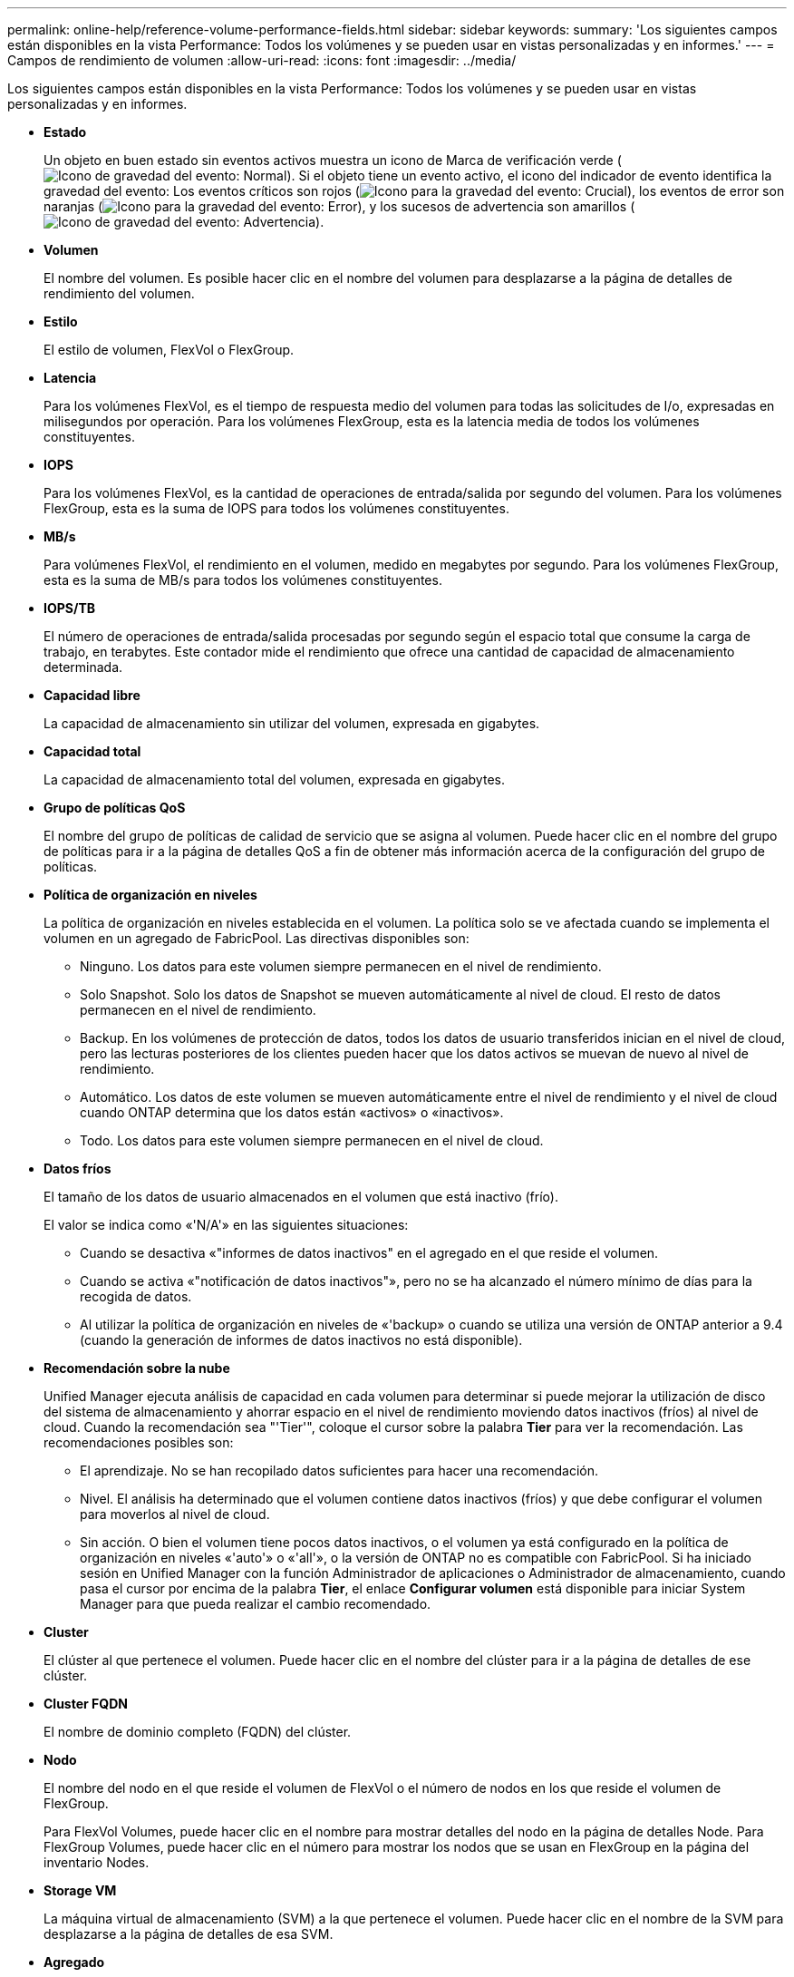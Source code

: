 ---
permalink: online-help/reference-volume-performance-fields.html 
sidebar: sidebar 
keywords:  
summary: 'Los siguientes campos están disponibles en la vista Performance: Todos los volúmenes y se pueden usar en vistas personalizadas y en informes.' 
---
= Campos de rendimiento de volumen
:allow-uri-read: 
:icons: font
:imagesdir: ../media/


[role="lead"]
Los siguientes campos están disponibles en la vista Performance: Todos los volúmenes y se pueden usar en vistas personalizadas y en informes.

* *Estado*
+
Un objeto en buen estado sin eventos activos muestra un icono de Marca de verificación verde (image:../media/sev-normal-um60.png["Icono de gravedad del evento: Normal"]). Si el objeto tiene un evento activo, el icono del indicador de evento identifica la gravedad del evento: Los eventos críticos son rojos (image:../media/sev-critical-um60.png["Icono para la gravedad del evento: Crucial"]), los eventos de error son naranjas (image:../media/sev-error-um60.png["Icono para la gravedad del evento: Error"]), y los sucesos de advertencia son amarillos (image:../media/sev-warning-um60.png["Icono de gravedad del evento: Advertencia"]).

* *Volumen*
+
El nombre del volumen. Es posible hacer clic en el nombre del volumen para desplazarse a la página de detalles de rendimiento del volumen.

* *Estilo*
+
El estilo de volumen, FlexVol o FlexGroup.

* *Latencia*
+
Para los volúmenes FlexVol, es el tiempo de respuesta medio del volumen para todas las solicitudes de I/o, expresadas en milisegundos por operación. Para los volúmenes FlexGroup, esta es la latencia media de todos los volúmenes constituyentes.

* *IOPS*
+
Para los volúmenes FlexVol, es la cantidad de operaciones de entrada/salida por segundo del volumen. Para los volúmenes FlexGroup, esta es la suma de IOPS para todos los volúmenes constituyentes.

* *MB/s*
+
Para volúmenes FlexVol, el rendimiento en el volumen, medido en megabytes por segundo. Para los volúmenes FlexGroup, esta es la suma de MB/s para todos los volúmenes constituyentes.

* *IOPS/TB*
+
El número de operaciones de entrada/salida procesadas por segundo según el espacio total que consume la carga de trabajo, en terabytes. Este contador mide el rendimiento que ofrece una cantidad de capacidad de almacenamiento determinada.

* *Capacidad libre*
+
La capacidad de almacenamiento sin utilizar del volumen, expresada en gigabytes.

* *Capacidad total*
+
La capacidad de almacenamiento total del volumen, expresada en gigabytes.

* *Grupo de políticas QoS*
+
El nombre del grupo de políticas de calidad de servicio que se asigna al volumen. Puede hacer clic en el nombre del grupo de políticas para ir a la página de detalles QoS a fin de obtener más información acerca de la configuración del grupo de políticas.

* *Política de organización en niveles*
+
La política de organización en niveles establecida en el volumen. La política solo se ve afectada cuando se implementa el volumen en un agregado de FabricPool. Las directivas disponibles son:

+
** Ninguno. Los datos para este volumen siempre permanecen en el nivel de rendimiento.
** Solo Snapshot. Solo los datos de Snapshot se mueven automáticamente al nivel de cloud. El resto de datos permanecen en el nivel de rendimiento.
** Backup. En los volúmenes de protección de datos, todos los datos de usuario transferidos inician en el nivel de cloud, pero las lecturas posteriores de los clientes pueden hacer que los datos activos se muevan de nuevo al nivel de rendimiento.
** Automático. Los datos de este volumen se mueven automáticamente entre el nivel de rendimiento y el nivel de cloud cuando ONTAP determina que los datos están «activos» o «inactivos».
** Todo. Los datos para este volumen siempre permanecen en el nivel de cloud.


* *Datos fríos*
+
El tamaño de los datos de usuario almacenados en el volumen que está inactivo (frío).

+
El valor se indica como «'N/A'» en las siguientes situaciones:

+
** Cuando se desactiva «"informes de datos inactivos" en el agregado en el que reside el volumen.
** Cuando se activa «"notificación de datos inactivos"», pero no se ha alcanzado el número mínimo de días para la recogida de datos.
** Al utilizar la política de organización en niveles de «'backup» o cuando se utiliza una versión de ONTAP anterior a 9.4 (cuando la generación de informes de datos inactivos no está disponible).


* *Recomendación sobre la nube*
+
Unified Manager ejecuta análisis de capacidad en cada volumen para determinar si puede mejorar la utilización de disco del sistema de almacenamiento y ahorrar espacio en el nivel de rendimiento moviendo datos inactivos (fríos) al nivel de cloud. Cuando la recomendación sea "'Tier'", coloque el cursor sobre la palabra *Tier* para ver la recomendación. Las recomendaciones posibles son:

+
** El aprendizaje. No se han recopilado datos suficientes para hacer una recomendación.
** Nivel. El análisis ha determinado que el volumen contiene datos inactivos (fríos) y que debe configurar el volumen para moverlos al nivel de cloud.
** Sin acción. O bien el volumen tiene pocos datos inactivos, o el volumen ya está configurado en la política de organización en niveles «'auto'» o «'all'», o la versión de ONTAP no es compatible con FabricPool. Si ha iniciado sesión en Unified Manager con la función Administrador de aplicaciones o Administrador de almacenamiento, cuando pasa el cursor por encima de la palabra *Tier*, el enlace *Configurar volumen* está disponible para iniciar System Manager para que pueda realizar el cambio recomendado.


* *Cluster*
+
El clúster al que pertenece el volumen. Puede hacer clic en el nombre del clúster para ir a la página de detalles de ese clúster.

* *Cluster FQDN*
+
El nombre de dominio completo (FQDN) del clúster.

* *Nodo*
+
El nombre del nodo en el que reside el volumen de FlexVol o el número de nodos en los que reside el volumen de FlexGroup.

+
Para FlexVol Volumes, puede hacer clic en el nombre para mostrar detalles del nodo en la página de detalles Node. Para FlexGroup Volumes, puede hacer clic en el número para mostrar los nodos que se usan en FlexGroup en la página del inventario Nodes.

* *Storage VM*
+
La máquina virtual de almacenamiento (SVM) a la que pertenece el volumen. Puede hacer clic en el nombre de la SVM para desplazarse a la página de detalles de esa SVM.

* *Agregado*
+
El nombre del agregado en el que reside el volumen de FlexVol o el número de agregados en los que reside el volumen de FlexGroup.

+
En FlexVol Volumes, puede hacer clic en el nombre para mostrar los detalles del agregado en la página de detalles Aggregate. Para FlexGroup Volumes, puede hacer clic en el número para mostrar los agregados que se usan en FlexGroup en la página del inventario Aggregates.

* *Tipos de disco*
+
Muestra el tipo de disco en el que reside el volumen.

* *Política de umbral*
+
La política de umbral de rendimiento definida por el usuario, o políticas, que están activas en este objeto de almacenamiento. Puede colocar el cursor sobre los nombres de directivas que contienen puntos suspensivos (...). para ver el nombre completo de la directiva o la lista de nombres de directivas asignadas. Los botones *Assign Performance Threshold Policy* y *Clear Performance Threshold Policy* permanecen desactivados hasta que seleccione uno o más objetos haciendo clic en las casillas de verificación situadas en el extremo izquierdo.

* *Grupo de políticas QoS*
+
El nombre del grupo de políticas de calidad de servicio que se asigna al volumen. Puede hacer clic en el nombre del grupo de políticas para ir a la página de detalles QoS a fin de obtener más información acerca de la configuración del grupo de políticas.


